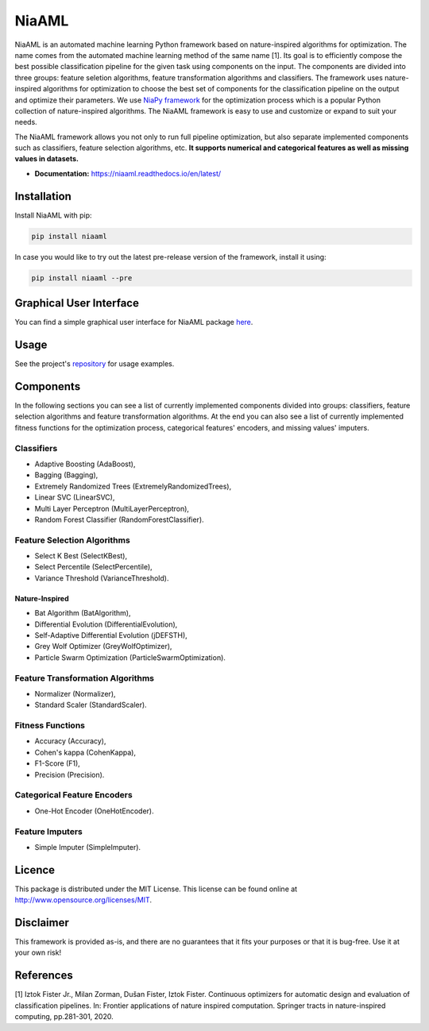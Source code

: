 NiaAML
======

.. image:: https://travis-ci.com/lukapecnik/NiaAML.svg?branch=master
    :target: https://travis-ci.com/lukapecnik/NiaAML

.. image:: https://coveralls.io/repos/github/lukapecnik/NiaAML/badge.svg?branch=travisCI_integration
    :target: https://coveralls.io/github/lukapecnik/NiaAML?branch=travisCI_integration

.. image:: https://img.shields.io/pypi/v/niaaml.svg
    :target: https://pypi.python.org/pypi/niaaml

.. image:: https://img.shields.io/pypi/pyversions/niaaml.svg
    :target: https://pypi.org/project/NiaPy/

.. image:: https://img.shields.io/github/license/lukapecnik/niaaml.svg
    :target: https://github.com/lukapecnik/niaaml/blob/master/LICENSE

NiaAML is an automated machine learning Python framework based on
nature-inspired algorithms for optimization. The name comes from the
automated machine learning method of the same name [1]. Its
goal is to efficiently compose the best possible classification pipeline
for the given task using components on the input. The components are
divided into three groups: feature seletion algorithms, feature
transformation algorithms and classifiers. The framework uses
nature-inspired algorithms for optimization to choose the best set of
components for the classification pipeline on the output and optimize
their parameters. We use `NiaPy framework <https://github.com/NiaOrg/NiaPy>`_ for the optimization process
which is a popular Python collection of nature-inspired algorithms. The
NiaAML framework is easy to use and customize or expand to suit your
needs.

The NiaAML framework allows you not only to run full pipeline optimization, but also separate implemented components such as classifiers, feature selection algorithms, etc. **It supports numerical and categorical features as well as missing values in datasets.**

- **Documentation:** https://niaaml.readthedocs.io/en/latest/

Installation
------------

Install NiaAML with pip:

.. code:: sh

    pip install niaaml

In case you would like to try out the latest pre-release version of the framework, install it using:

.. code:: sh

    pip install niaaml --pre

Graphical User Interface
------------------------

You can find a simple graphical user interface for NiaAML package `here <https://github.com/lukapecnik/NiaAML-GUI>`_.

Usage
-----

See the project's `repository <https://github.com/lukapecnik/NiaAML>`_ for usage examples.

Components
----------

In the following sections you can see a list of currently implemented 
components divided into groups: classifiers, feature selection 
algorithms and feature transformation algorithms. At the end you can 
also see a list of currently implemented fitness functions for the optimization process, 
categorical features' encoders, and missing values' imputers.

Classifiers
~~~~~~~~~~~

-  Adaptive Boosting (AdaBoost),
-  Bagging (Bagging),
-  Extremely Randomized Trees (ExtremelyRandomizedTrees),
-  Linear SVC (LinearSVC),
-  Multi Layer Perceptron (MultiLayerPerceptron),
-  Random Forest Classifier (RandomForestClassifier).

Feature Selection Algorithms
~~~~~~~~~~~~~~~~~~~~~~~~~~~~

-  Select K Best (SelectKBest),
-  Select Percentile (SelectPercentile),
-  Variance Threshold (VarianceThreshold).

Nature-Inspired
^^^^^^^^^^^^^^^

-  Bat Algorithm (BatAlgorithm),
-  Differential Evolution (DifferentialEvolution),
-  Self-Adaptive Differential Evolution (jDEFSTH),
-  Grey Wolf Optimizer (GreyWolfOptimizer),
-  Particle Swarm Optimization (ParticleSwarmOptimization).

Feature Transformation Algorithms
~~~~~~~~~~~~~~~~~~~~~~~~~~~~~~~~~

-  Normalizer (Normalizer),
-  Standard Scaler (StandardScaler).

Fitness Functions
~~~~~~~~~~~~~~~~~

-  Accuracy (Accuracy),
-  Cohen's kappa (CohenKappa),
-  F1-Score (F1),
-  Precision (Precision).

Categorical Feature Encoders
~~~~~~~~~~~~~~~~~~~~~~~~~~~~

- One-Hot Encoder (OneHotEncoder).

Feature Imputers
~~~~~~~~~~~~~~~~

- Simple Imputer (SimpleImputer).

Licence
-------

This package is distributed under the MIT License. This license can be
found online at http://www.opensource.org/licenses/MIT.

Disclaimer
----------

This framework is provided as-is, and there are no guarantees that it
fits your purposes or that it is bug-free. Use it at your own risk!

References
----------

[1] Iztok Fister Jr., Milan Zorman, Dušan Fister, Iztok Fister.
Continuous optimizers for automatic design and evaluation of
classification pipelines. In: Frontier applications of nature inspired
computation. Springer tracts in nature-inspired computing, pp.281-301,
2020.
